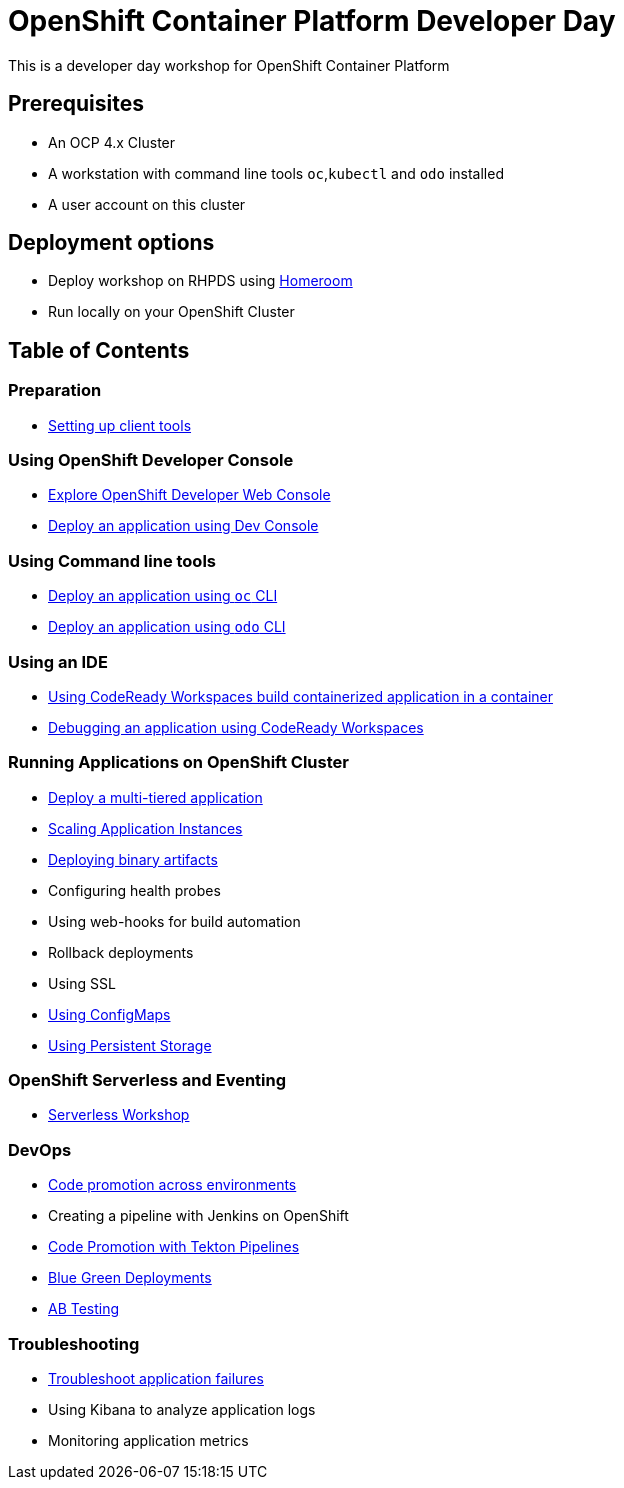 = OpenShift Container Platform Developer Day

This is a developer day workshop for OpenShift Container Platform

== Prerequisites

* An OCP 4.x Cluster 
* A workstation with command line tools `oc`,`kubectl` and `odo` installed
* A user account on this cluster

== Deployment options 
* Deploy workshop on RHPDS using  <<homeroom.adoc#,Homeroom>>
* Run locally on your OpenShift Cluster 

== Table of Contents

=== Preparation
* <<0-SettingUpClientTools.adoc#, Setting up client tools>>

=== Using OpenShift Developer Console
* <<1.ExploreDeveloperConsole.adoc#, Explore OpenShift Developer Web Console>>
* <<2.DeployAppUsingWebConsole.adoc#, Deploy an application using Dev Console>>

=== Using Command line tools
* <<3.DeployAppUsingOC.adoc#, Deploy an application using `oc` CLI>>
* <<4.DeployAppUsingODO.adoc#, Deploy an application using `odo` CLI>>

=== Using an IDE
* <<5.RedHatCodeReadyWorkspaces2.adoc#, Using CodeReady Workspaces build containerized application in a container>>
* <<6.DebugApplicationinCRW2.adoc#, Debugging an application using CodeReady Workspaces>>

=== Running Applications on OpenShift Cluster
* <<7.MultiTieredApp.adoc#,Deploy a multi-tiered application>>
* <<8.ApplicationScaling.adoc#,Scaling Application Instances>>
* <<9.DeployBinaryArtifacts.adoc#,Deploying binary artifacts>>
* Configuring health probes
* Using web-hooks for build automation
* Rollback deployments
* Using SSL
* <<14.UsingConfigmaps.adoc#,Using ConfigMaps>>
* <<15.UsingPersistentStorage.adoc#,Using Persistent Storage>>

=== OpenShift Serverless and Eventing
* https://github.com/RedHatWorkshops/knative-on-ocp4[Serverless Workshop]

=== DevOps
* <<17.CodePromotion.adoc#,Code promotion across environments>>
* Creating a pipeline with Jenkins on OpenShift
* <<19.TektonPipeline.adoc#,Code Promotion with Tekton Pipelines>>
* <<20.BlueGreenDeployment.adoc#,Blue Green Deployments>>
* <<21.ABTesting.adoc#,AB Testing>>

=== Troubleshooting
* <<24.TroubleshootingApplications.adoc#,Troubleshoot application failures>>
* Using Kibana to analyze application logs
* Monitoring application metrics
